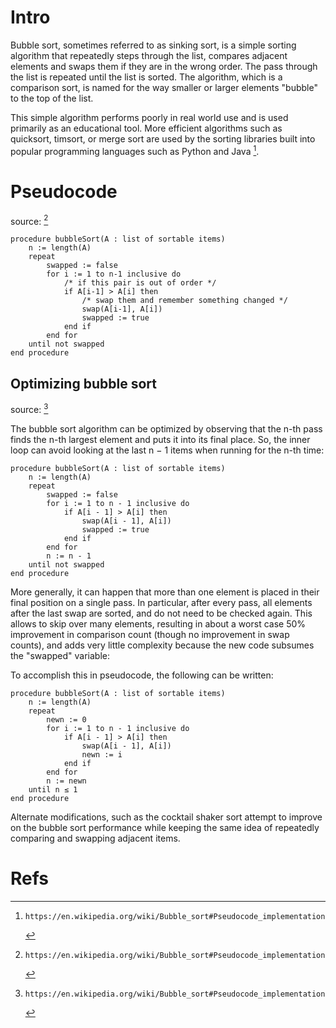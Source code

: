 * Intro

Bubble sort, sometimes referred to as sinking sort, is a simple sorting
algorithm that repeatedly steps through the list, compares adjacent elements and
swaps them if they are in the wrong order. The pass through the list is repeated
until the list is sorted. The algorithm, which is a comparison sort, is named
for the way smaller or larger elements "bubble" to the top of the list.

This simple algorithm performs poorly in real world use and is used primarily as
an educational tool. More efficient algorithms such as quicksort, timsort, or
merge sort are used by the sorting libraries built into popular programming
languages such as Python and Java [1].

* Pseudocode
  source: [1]

   #+BEGIN_SRC
    procedure bubbleSort(A : list of sortable items)
        n := length(A)
        repeat
            swapped := false
            for i := 1 to n-1 inclusive do
                /* if this pair is out of order */
                if A[i-1] > A[i] then
                    /* swap them and remember something changed */
                    swap(A[i-1], A[i])
                    swapped := true
                end if
            end for
        until not swapped
    end procedure
   #+END_SRC

** Optimizing bubble sort
   source: [1]

   The bubble sort algorithm can be optimized by observing that the n-th pass finds
   the n-th largest element and puts it into its final place. So, the inner loop
   can avoid looking at the last n − 1 items when running for the n-th time:

   #+BEGIN_SRC
    procedure bubbleSort(A : list of sortable items)
        n := length(A)
        repeat
            swapped := false
            for i := 1 to n - 1 inclusive do
                if A[i - 1] > A[i] then
                    swap(A[i - 1], A[i])
                    swapped := true
                end if
            end for
            n := n - 1
        until not swapped
    end procedure
   #+END_SRC

More generally, it can happen that more than one element is placed in their
final position on a single pass. In particular, after every pass, all elements
after the last swap are sorted, and do not need to be checked again. This allows
to skip over many elements, resulting in about a worst case 50% improvement in
comparison count (though no improvement in swap counts), and adds very little
complexity because the new code subsumes the "swapped" variable:

To accomplish this in pseudocode, the following can be written:

   #+BEGIN_SRC
    procedure bubbleSort(A : list of sortable items)
        n := length(A)
        repeat
            newn := 0
            for i := 1 to n - 1 inclusive do
                if A[i - 1] > A[i] then
                    swap(A[i - 1], A[i])
                    newn := i
                end if
            end for
            n := newn
        until n ≤ 1
    end procedure
   #+END_SRC

Alternate modifications, such as the cocktail shaker sort attempt to improve on
the bubble sort performance while keeping the same idea of repeatedly comparing
and swapping adjacent items.

* Refs
[1]: https://en.wikipedia.org/wiki/Bubble_sort#Pseudocode_implementation
